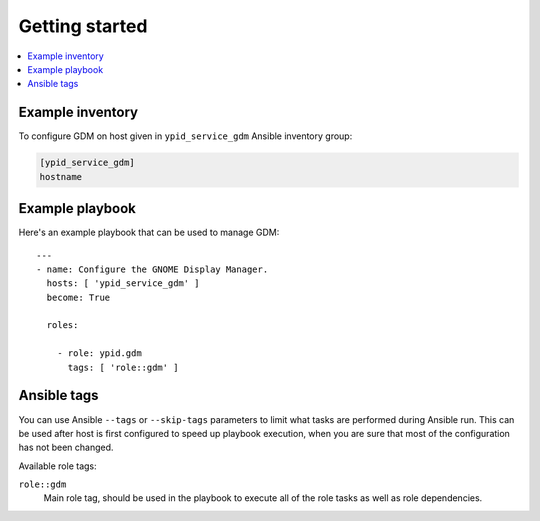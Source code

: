 Getting started
===============

.. contents::
   :local:


Example inventory
-----------------

To configure GDM on host given in ``ypid_service_gdm`` Ansible inventory group:

.. code:: ini

    [ypid_service_gdm]
    hostname

Example playbook
----------------

Here's an example playbook that can be used to manage GDM::

    ---
    - name: Configure the GNOME Display Manager.
      hosts: [ 'ypid_service_gdm' ]
      become: True

      roles:

        - role: ypid.gdm
          tags: [ 'role::gdm' ]


Ansible tags
------------

You can use Ansible ``--tags`` or ``--skip-tags`` parameters to limit what
tasks are performed during Ansible run. This can be used after host is first
configured to speed up playbook execution, when you are sure that most of the
configuration has not been changed.

Available role tags:

``role::gdm``
  Main role tag, should be used in the playbook to execute all of the role
  tasks as well as role dependencies.
